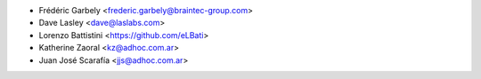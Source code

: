 * Frédéric Garbely <frederic.garbely@braintec-group.com>
* Dave Lasley <dave@laslabs.com>
* Lorenzo Battistini <https://github.com/eLBati>
* Katherine Zaoral <kz@adhoc.com.ar>
* Juan José Scarafía <jjs@adhoc.com.ar>
